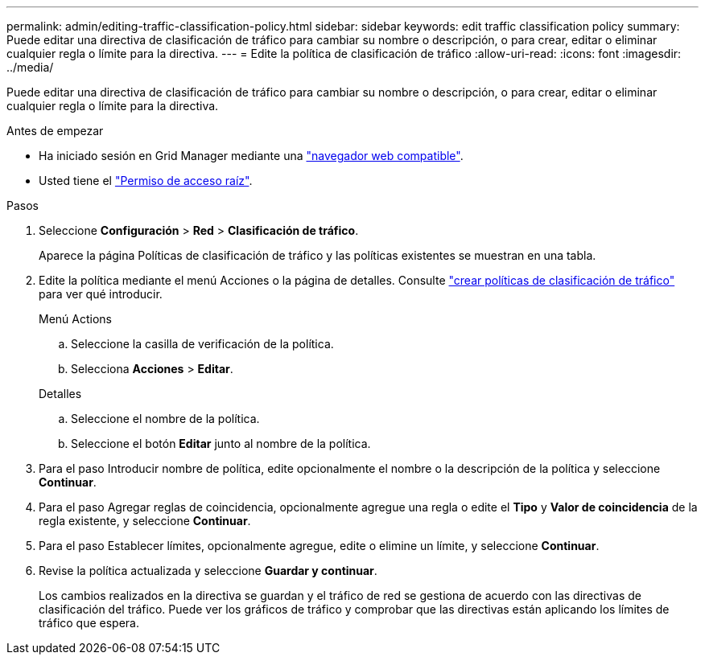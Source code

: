---
permalink: admin/editing-traffic-classification-policy.html 
sidebar: sidebar 
keywords: edit traffic classification policy 
summary: Puede editar una directiva de clasificación de tráfico para cambiar su nombre o descripción, o para crear, editar o eliminar cualquier regla o límite para la directiva. 
---
= Edite la política de clasificación de tráfico
:allow-uri-read: 
:icons: font
:imagesdir: ../media/


[role="lead"]
Puede editar una directiva de clasificación de tráfico para cambiar su nombre o descripción, o para crear, editar o eliminar cualquier regla o límite para la directiva.

.Antes de empezar
* Ha iniciado sesión en Grid Manager mediante una link:../admin/web-browser-requirements.html["navegador web compatible"].
* Usted tiene el link:admin-group-permissions.html["Permiso de acceso raíz"].


.Pasos
. Seleccione *Configuración* > *Red* > *Clasificación de tráfico*.
+
Aparece la página Políticas de clasificación de tráfico y las políticas existentes se muestran en una tabla.

. Edite la política mediante el menú Acciones o la página de detalles. Consulte link:../admin/creating-traffic-classification-policies.html["crear políticas de clasificación de tráfico"] para ver qué introducir.
+
[role="tabbed-block"]
====
.Menú Actions
--
.. Seleccione la casilla de verificación de la política.
.. Selecciona *Acciones* > *Editar*.


--
.Detalles
--
.. Seleccione el nombre de la política.
.. Seleccione el botón *Editar* junto al nombre de la política.


--
====
. Para el paso Introducir nombre de política, edite opcionalmente el nombre o la descripción de la política y seleccione *Continuar*.
. Para el paso Agregar reglas de coincidencia, opcionalmente agregue una regla o edite el *Tipo* y *Valor de coincidencia* de la regla existente, y seleccione *Continuar*.
. Para el paso Establecer límites, opcionalmente agregue, edite o elimine un límite, y seleccione *Continuar*.
. Revise la política actualizada y seleccione *Guardar y continuar*.
+
Los cambios realizados en la directiva se guardan y el tráfico de red se gestiona de acuerdo con las directivas de clasificación del tráfico. Puede ver los gráficos de tráfico y comprobar que las directivas están aplicando los límites de tráfico que espera.



